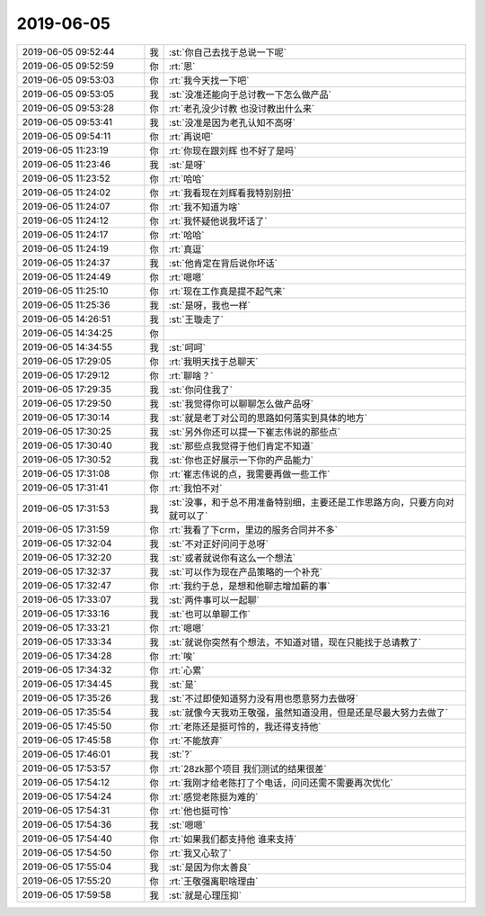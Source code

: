 2019-06-05
-------------

.. list-table::
   :widths: 25, 1, 60

   * - 2019-06-05 09:52:44
     - 我
     - :st:`你自己去找于总说一下呢`
   * - 2019-06-05 09:52:59
     - 你
     - :rt:`恩`
   * - 2019-06-05 09:53:03
     - 你
     - :rt:`我今天找一下吧`
   * - 2019-06-05 09:53:05
     - 我
     - :st:`没准还能向于总讨教一下怎么做产品`
   * - 2019-06-05 09:53:28
     - 你
     - :rt:`老孔没少讨教 也没讨教出什么来`
   * - 2019-06-05 09:53:41
     - 我
     - :st:`没准是因为老孔认知不高呀`
   * - 2019-06-05 09:54:11
     - 你
     - :rt:`再说吧`
   * - 2019-06-05 11:23:19
     - 你
     - :rt:`你现在跟刘辉 也不好了是吗`
   * - 2019-06-05 11:23:46
     - 我
     - :st:`是呀`
   * - 2019-06-05 11:23:52
     - 你
     - :rt:`哈哈`
   * - 2019-06-05 11:24:02
     - 你
     - :rt:`我看现在刘辉看我特别别扭`
   * - 2019-06-05 11:24:07
     - 你
     - :rt:`我不知道为啥`
   * - 2019-06-05 11:24:12
     - 你
     - :rt:`我怀疑他说我坏话了`
   * - 2019-06-05 11:24:17
     - 你
     - :rt:`哈哈`
   * - 2019-06-05 11:24:19
     - 你
     - :rt:`真逗`
   * - 2019-06-05 11:24:37
     - 我
     - :st:`他肯定在背后说你坏话`
   * - 2019-06-05 11:24:49
     - 你
     - :rt:`嗯嗯`
   * - 2019-06-05 11:25:10
     - 你
     - :rt:`现在工作真是提不起气来`
   * - 2019-06-05 11:25:36
     - 我
     - :st:`是呀，我也一样`
   * - 2019-06-05 14:26:51
     - 我
     - :st:`王璇走了`
   * - 2019-06-05 14:34:25
     - 你
     - .. image:: /images/327534.jpg
          :width: 100px
   * - 2019-06-05 14:34:55
     - 我
     - :st:`呵呵`
   * - 2019-06-05 17:29:05
     - 你
     - :rt:`我明天找于总聊天`
   * - 2019-06-05 17:29:12
     - 你
     - :rt:`聊啥？`
   * - 2019-06-05 17:29:35
     - 我
     - :st:`你问住我了`
   * - 2019-06-05 17:29:50
     - 我
     - :st:`我觉得你可以聊聊怎么做产品呀`
   * - 2019-06-05 17:30:14
     - 我
     - :st:`就是老丁对公司的思路如何落实到具体的地方`
   * - 2019-06-05 17:30:25
     - 我
     - :st:`另外你还可以提一下崔志伟说的那些点`
   * - 2019-06-05 17:30:40
     - 我
     - :st:`那些点我觉得于他们肯定不知道`
   * - 2019-06-05 17:30:52
     - 我
     - :st:`你也正好展示一下你的产品能力`
   * - 2019-06-05 17:31:08
     - 你
     - :rt:`崔志伟说的点，我需要再做一些工作`
   * - 2019-06-05 17:31:41
     - 你
     - :rt:`我怕不对`
   * - 2019-06-05 17:31:53
     - 我
     - :st:`没事，和于总不用准备特别细，主要还是工作思路方向，只要方向对就可以了`
   * - 2019-06-05 17:31:59
     - 你
     - :rt:`我看了下crm，里边的服务合同并不多`
   * - 2019-06-05 17:32:04
     - 我
     - :st:`不对正好问问于总呀`
   * - 2019-06-05 17:32:20
     - 我
     - :st:`或者就说你有这么一个想法`
   * - 2019-06-05 17:32:37
     - 我
     - :st:`可以作为现在产品策略的一个补充`
   * - 2019-06-05 17:32:47
     - 你
     - :rt:`我约于总，是想和他聊志增加薪的事`
   * - 2019-06-05 17:33:07
     - 我
     - :st:`两件事可以一起聊`
   * - 2019-06-05 17:33:16
     - 我
     - :st:`也可以单聊工作`
   * - 2019-06-05 17:33:21
     - 你
     - :rt:`嗯嗯`
   * - 2019-06-05 17:33:34
     - 我
     - :st:`就说你突然有个想法，不知道对错，现在只能找于总请教了`
   * - 2019-06-05 17:34:28
     - 你
     - :rt:`唉`
   * - 2019-06-05 17:34:32
     - 你
     - :rt:`心累`
   * - 2019-06-05 17:34:45
     - 我
     - :st:`是`
   * - 2019-06-05 17:35:26
     - 我
     - :st:`不过即使知道努力没有用也愿意努力去做呀`
   * - 2019-06-05 17:35:54
     - 我
     - :st:`就像今天我劝王敬强，虽然知道没用，但是还是尽最大努力去做了`
   * - 2019-06-05 17:45:50
     - 你
     - :rt:`老陈还是挺可怜的，我还得支持他`
   * - 2019-06-05 17:45:58
     - 你
     - :rt:`不能放弃`
   * - 2019-06-05 17:46:01
     - 我
     - :st:`?`
   * - 2019-06-05 17:53:57
     - 你
     - :rt:`28zk那个项目 我们测试的结果很差`
   * - 2019-06-05 17:54:12
     - 你
     - :rt:`我刚才给老陈打了个电话，问问还需不需要再次优化`
   * - 2019-06-05 17:54:24
     - 你
     - :rt:`感觉老陈挺为难的`
   * - 2019-06-05 17:54:31
     - 你
     - :rt:`他也挺可怜`
   * - 2019-06-05 17:54:36
     - 我
     - :st:`嗯嗯`
   * - 2019-06-05 17:54:40
     - 你
     - :rt:`如果我们都支持他 谁来支持`
   * - 2019-06-05 17:54:50
     - 你
     - :rt:`我又心软了`
   * - 2019-06-05 17:55:04
     - 我
     - :st:`是因为你太善良`
   * - 2019-06-05 17:55:20
     - 你
     - :rt:`王敬强离职啥理由`
   * - 2019-06-05 17:59:58
     - 我
     - :st:`就是心理压抑`